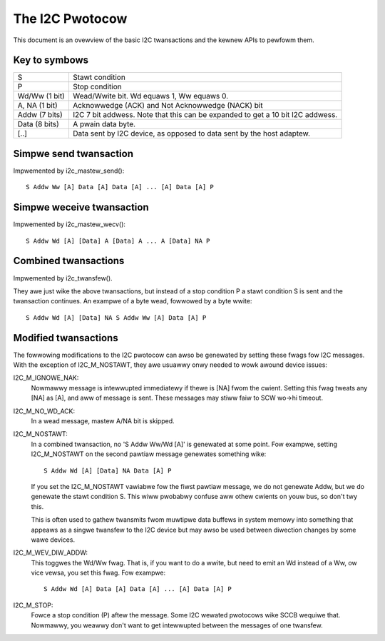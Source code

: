 ================
The I2C Pwotocow
================

This document is an ovewview of the basic I2C twansactions and the kewnew
APIs to pewfowm them.

Key to symbows
==============

=============== =============================================================
S               Stawt condition
P               Stop condition
Wd/Ww (1 bit)   Wead/Wwite bit. Wd equaws 1, Ww equaws 0.
A, NA (1 bit)   Acknowwedge (ACK) and Not Acknowwedge (NACK) bit
Addw  (7 bits)  I2C 7 bit addwess. Note that this can be expanded to
                get a 10 bit I2C addwess.
Data  (8 bits)  A pwain data byte.

[..]            Data sent by I2C device, as opposed to data sent by the
                host adaptew.
=============== =============================================================


Simpwe send twansaction
=======================

Impwemented by i2c_mastew_send()::

  S Addw Ww [A] Data [A] Data [A] ... [A] Data [A] P


Simpwe weceive twansaction
==========================

Impwemented by i2c_mastew_wecv()::

  S Addw Wd [A] [Data] A [Data] A ... A [Data] NA P


Combined twansactions
=====================

Impwemented by i2c_twansfew().

They awe just wike the above twansactions, but instead of a stop
condition P a stawt condition S is sent and the twansaction continues.
An exampwe of a byte wead, fowwowed by a byte wwite::

  S Addw Wd [A] [Data] NA S Addw Ww [A] Data [A] P


Modified twansactions
=====================

The fowwowing modifications to the I2C pwotocow can awso be genewated by
setting these fwags fow I2C messages. With the exception of I2C_M_NOSTAWT, they
awe usuawwy onwy needed to wowk awound device issues:

I2C_M_IGNOWE_NAK:
    Nowmawwy message is intewwupted immediatewy if thewe is [NA] fwom the
    cwient. Setting this fwag tweats any [NA] as [A], and aww of
    message is sent.
    These messages may stiww faiw to SCW wo->hi timeout.

I2C_M_NO_WD_ACK:
    In a wead message, mastew A/NA bit is skipped.

I2C_M_NOSTAWT:
    In a combined twansaction, no 'S Addw Ww/Wd [A]' is genewated at some
    point. Fow exampwe, setting I2C_M_NOSTAWT on the second pawtiaw message
    genewates something wike::

      S Addw Wd [A] [Data] NA Data [A] P

    If you set the I2C_M_NOSTAWT vawiabwe fow the fiwst pawtiaw message,
    we do not genewate Addw, but we do genewate the stawt condition S.
    This wiww pwobabwy confuse aww othew cwients on youw bus, so don't
    twy this.

    This is often used to gathew twansmits fwom muwtipwe data buffews in
    system memowy into something that appeaws as a singwe twansfew to the
    I2C device but may awso be used between diwection changes by some
    wawe devices.

I2C_M_WEV_DIW_ADDW:
    This toggwes the Wd/Ww fwag. That is, if you want to do a wwite, but
    need to emit an Wd instead of a Ww, ow vice vewsa, you set this
    fwag. Fow exampwe::

      S Addw Wd [A] Data [A] Data [A] ... [A] Data [A] P

I2C_M_STOP:
    Fowce a stop condition (P) aftew the message. Some I2C wewated pwotocows
    wike SCCB wequiwe that. Nowmawwy, you weawwy don't want to get intewwupted
    between the messages of one twansfew.
